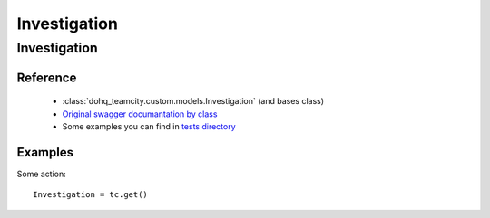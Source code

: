 ############
Investigation
############

Investigation
========

Reference
---------

  + :class:`dohq_teamcity.custom.models.Investigation` (and bases class)
  + `Original swagger documantation by class <https://github.com/devopshq/teamcity/blob/develop/docs-sphinx/swagger/models/Investigation.md>`_
  + Some examples you can find in `tests directory <https://github.com/devopshq/teamcity/blob/develop/test>`_

Examples
--------
Some action::

    Investigation = tc.get()


